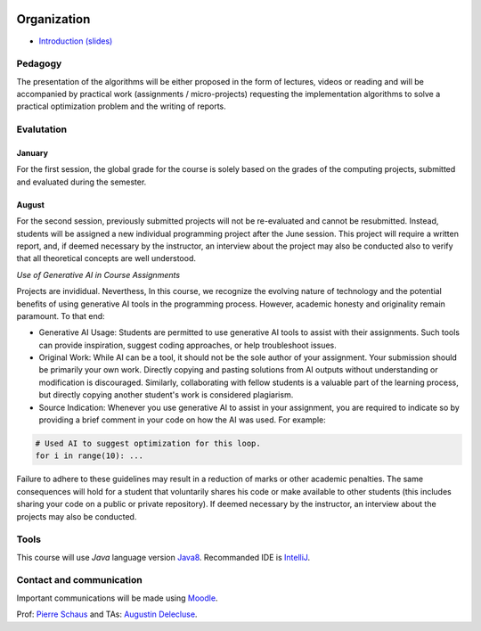 	.. _intro:



************
Organization
************

* `Introduction (slides) <https://www.icloud.com/keynote/0VEwH5kHJH0TaVkVFOTuQm89Q#00-intro>`_

Pedagogy
=======================================

The presentation of the algorithms will be either proposed in the form of lectures, videos or reading and will be accompanied by practical work (assignments / micro-projects) requesting the implementation algorithms to solve a practical optimization problem and the writing of reports.


Evalutation
==============

January
"""""""""

For the first session, the global grade for the course is solely based on the grades of the computing projects, submitted and evaluated during the semester.

August
""""""""

For the second session, previously submitted projects will not be re-evaluated and cannot be resubmitted. Instead, students will be assigned a new individual programming project after the June session. This project will require a written report, and, if deemed necessary by the instructor, an interview about the project may also be conducted also to verify that all theoretical concepts are well understood.

*Use of Generative AI in Course Assignments*

Projects are invididual.
Neverthess, In this course, we recognize the evolving nature of technology and the potential benefits of using generative AI tools in the programming process. However, academic honesty and originality remain paramount. To that end:

* Generative AI Usage: Students are permitted to use generative AI tools to assist with their assignments. Such tools can provide inspiration, suggest coding approaches, or help troubleshoot issues.
* Original Work: While AI can be a tool, it should not be the sole author of your assignment. Your submission should be primarily your own work. Directly copying and pasting solutions from AI outputs without understanding or modification is discouraged. Similarly, collaborating with fellow students is a valuable part of the learning process, but directly copying another student's work is considered plagiarism.
* Source Indication: Whenever you use generative AI to assist in your assignment, you are required to indicate so by providing a brief comment in your code on how the AI was used. For example:

.. code-block:: python

	# Used AI to suggest optimization for this loop.
	for i in range(10): ...
	 


Failure to adhere to these guidelines may result in a reduction of marks or other academic penalties.
The same consequences will hold for a student that voluntarily shares his code or make available to other students (this includes sharing your code on a public or private repository).
If deemed necessary by the instructor, an interview about the projects may also be conducted.



Tools
==============


This course will use *Java* language version Java8_.
Recommanded IDE is IntelliJ_.

.. _Java8: https://docs.oracle.com/javase/8/docs/api.
.. _IntelliJ: https://www.jetbrains.com/idea/
.. _Inginious: https://inginious.info.ucl.ac.be
.. _JUnit4: https://junit.org/junit4/.




Contact and communication
=======================================

Important communications will be made using `Moodle <https://moodle.uclouvain.be/course/view.php?id=1474>`_.

Prof: `Pierre Schaus <pierre.schaus@uclouvain.be>`_ and
TAs:  `Augustin Delecluse <augustin.delecluse@uclouvain.be>`_.
